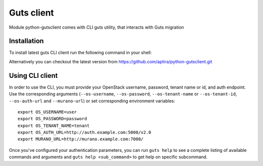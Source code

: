 ..
    Copyright (c) 2015 Aptira Pty Ltd.
    All Rights Reserved.

       Licensed under the Apache License, Version 2.0 (the "License"); you may
       not use this file except in compliance with the License. You may obtain
       a copy of the License at

            http://www.apache.org/licenses/LICENSE-2.0

       Unless required by applicable law or agreed to in writing, software
       distributed under the License is distributed on an "AS IS" BASIS, WITHOUT
       WARRANTIES OR CONDITIONS OF ANY KIND, either express or implied. See the
       License for the specific language governing permissions and limitations
       under the License.

.. _client:

===========
Guts client
===========

Module python-gutsclient comes with CLI guts utility, that interacts with Guts migration

Installation
------------

To install latest guts CLI client run the following command in your shell:

.. code-block:: console

..

Alternatively you can checkout the latest version from
https://github.com/aptira/python-gutsclient.git

Using CLI client
----------------

In order to use the CLI, you must provide your OpenStack username, password,
tenant name or id, and auth endpoint. Use the corresponding arguments
(``--os-username``, ``--os-password``, ``--os-tenant-name`` or
``--os-tenant-id``, ``--os-auth-url`` and ``--murano-url``) or
set corresponding environment variables::

    export OS_USERNAME=user
    export OS_PASSWORD=password
    export OS_TENANT_NAME=tenant
    export OS_AUTH_URL=http://auth.example.com:5000/v2.0
    export MURANO_URL=http://murano.example.com:7000/

Once you've configured your authentication parameters, you can run ``guts
help`` to see a complete listing of available commands and arguments and
``guts help <sub_command>`` to get help on specific subcommand.
